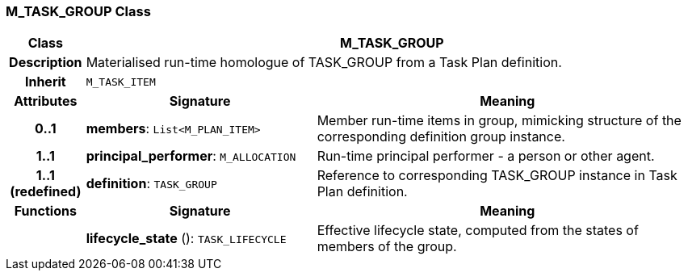 === M_TASK_GROUP Class

[cols="^1,3,5"]
|===
h|*Class*
2+^h|*M_TASK_GROUP*

h|*Description*
2+a|Materialised run-time homologue of TASK_GROUP from a Task Plan definition.

h|*Inherit*
2+|`M_TASK_ITEM`

h|*Attributes*
^h|*Signature*
^h|*Meaning*

h|*0..1*
|*members*: `List<M_PLAN_ITEM>`
a|Member run-time items in group, mimicking structure of the corresponding definition group instance.

h|*1..1*
|*principal_performer*: `M_ALLOCATION`
a|Run-time principal performer - a person or other agent.

h|*1..1 +
(redefined)*
|*definition*: `TASK_GROUP`
a|Reference to corresponding TASK_GROUP instance in Task Plan definition.
h|*Functions*
^h|*Signature*
^h|*Meaning*

h|
|*lifecycle_state* (): `TASK_LIFECYCLE`
a|Effective lifecycle state, computed from the states of members of the group.
|===
